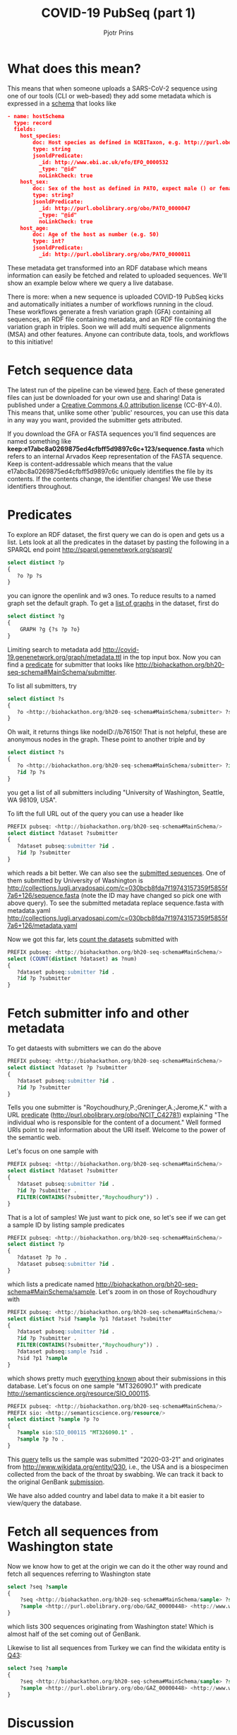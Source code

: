 #+TITLE: COVID-19 PubSeq (part 1)
#+AUTHOR: Pjotr Prins
# C-c C-e h h   publish
# C-c !         insert date (use . for active agenda, C-u C-c ! for date, C-u C-c . for time)
# C-c C-t       task rotate
# RSS_IMAGE_URL: http://xxxx.xxxx.free.fr/rss_icon.png

#+HTML_HEAD: <link rel="Blog stylesheet" type="text/css" href="blog.css" />


* Table of Contents                                                     :TOC:noexport:
 - [[#what-does-this-mean][What does this mean?]]
 - [[#fetch-sequence-data][Fetch sequence data]]
 - [[#predicates][Predicates]]
 - [[#fetch-submitter-info-and-other-metadata][Fetch submitter info and other metadata]]
 - [[#fetch-all-sequences-from-washington-state][Fetch all sequences from Washington state]]
 - [[#discussion][Discussion]]
 - [[#acknowledgements][Acknowledgements]]

* What does this mean?

This means that when someone uploads a SARS-CoV-2 sequence using one
of our tools (CLI or web-based) they add some metadata which is
expressed in a [[https://github.com/arvados/bh20-seq-resource/blob/master/bh20sequploader/bh20seq-schema.yml][schema]] that looks like

#+begin_src json
- name: hostSchema
  type: record
  fields:
    host_species:
        doc: Host species as defined in NCBITaxon, e.g. http://purl.obolibrary.org/obo/NCBITaxon_9606 for Homo sapiens
        type: string
        jsonldPredicate:
          _id: http://www.ebi.ac.uk/efo/EFO_0000532
          _type: "@id"
          noLinkCheck: true
    host_sex:
        doc: Sex of the host as defined in PATO, expect male () or female ()
        type: string?
        jsonldPredicate:
          _id: http://purl.obolibrary.org/obo/PATO_0000047
          _type: "@id"
          noLinkCheck: true
    host_age:
        doc: Age of the host as number (e.g. 50)
        type: int?
        jsonldPredicate:
          _id: http://purl.obolibrary.org/obo/PATO_0000011
#+end_src

These metadata get transformed into an RDF database which means
information can easily be fetched and related to uploaded sequences.
We'll show an example below where we query a live database.

There is more: when a new sequence is uploaded COVID-19 PubSeq kicks
and automatically initiates a number of workflows running in the cloud. These workflows
generate a fresh variation graph (GFA) containing all sequences, an
RDF file containing metadata, and an RDF file containing the variation
graph in triples. Soon we will add multi sequence alignments (MSA) and
other features. Anyone can contribute data, tools, and workflows to this
initiative!


* Fetch sequence data

The latest run of the pipeline can be viewed [[https://workbench.lugli.arvadosapi.com/collections/lugli-4zz18-z513nlpqm03hpca][here]]. Each of these
generated files can just be downloaded for your own use and sharing!
Data is published under a [[https://creativecommons.org/licenses/by/4.0/][Creative Commons 4.0 attribution license]]
(CC-BY-4.0). This means that, unlike some other 'public' resources,
you can use this data in any way you want, provided the submitter gets
attributed.

If you download the GFA or FASTA sequences you'll find sequences are
named something like
*keep:e17abc8a0269875ed4cfbff5d9897c6c+123/sequence.fasta* which
refers to an internal Arvados Keep representation of the FASTA
sequence.  Keep is content-addressable which means that the value
e17abc8a0269875ed4cfbff5d9897c6c uniquely identifies the file by its
contents. If the contents change, the identifier changes! We use
these identifiers throughout.

* Predicates

To explore an RDF dataset, the first query we can do is open and gets
us a list.  Lets look at all the predicates in the dataset by pasting
the following in a SPARQL end point
http://sparql.genenetwork.org/sparql/

#+begin_src sql
select distinct ?p
{
   ?o ?p ?s
}
#+end_src

you can ignore the openlink and w3 ones. To reduce results to a named
graph set the default graph.
To get a [[http://sparql.genenetwork.org/sparql/?default-graph-uri=&query=select+distinct+%3Fg%0D%0A%7B%0D%0A++++GRAPH+%3Fg+%7B%3Fs+%3Fp+%3Fo%7D%0D%0A%7D&format=text%2Fhtml&timeout=0&debug=on&run=+Run+Query+][list of graphs]] in the dataset, first do

#+begin_src sql
select distinct ?g
{
    GRAPH ?g {?s ?p ?o}
}
#+end_src

Limiting search to metadata add
http://covid-19.genenetwork.org/graph/metadata.ttl in the top input
box. Now you can find a [[http://sparql.genenetwork.org/sparql/?default-graph-uri=http%3A%2F%2Fcovid-19.genenetwork.org%2Fgraph%2Fmetadata.ttl&query=select+distinct+%3Fp%0D%0A%7B%0D%0A+++%3Fo+%3Fp+%3Fs%0D%0A%7D&format=text%2Fhtml&timeout=0&debug=on&run=+Run+Query+][predicate]] for submitter that looks like
http://biohackathon.org/bh20-seq-schema#MainSchema/submitter.

To list all submitters, try

#+begin_src sql
select distinct ?s
{
   ?o <http://biohackathon.org/bh20-seq-schema#MainSchema/submitter> ?s
}
#+end_src

Oh wait, it returns things like nodeID://b76150! That is not helpful,
these are anonymous nodes in the graph. These point to another triple
and by

#+begin_src sql
select distinct ?s
{
   ?o <http://biohackathon.org/bh20-seq-schema#MainSchema/submitter> ?id .
   ?id ?p ?s
}
#+end_src

you get a list of all submitters including "University of Washington,
Seattle, WA 98109, USA".

To lift the full URL out of the query you can use a header like

#+begin_src sql
PREFIX pubseq: <http://biohackathon.org/bh20-seq-schema#MainSchema/>
select distinct ?dataset ?submitter
{
   ?dataset pubseq:submitter ?id .
   ?id ?p ?submitter
}
#+end_src

which reads a bit better. We can also see the [[http://sparql.genenetwork.org/sparql/?default-graph-uri=&query=PREFIX+pubseq%3A+%3Chttp%3A%2F%2Fbiohackathon.org%2Fbh20-seq-schema%23MainSchema%2F%3E%0D%0Aselect+distinct+%3Fdataset+%3Fsubmitter%0D%0A%7B%0D%0A+++%3Fdataset+pubseq%3Asubmitter+%3Fid+.%0D%0A+++%3Fid+%3Fp+%3Fsubmitter%0D%0A%7D%0D%0A&format=text%2Fhtml&timeout=0&debug=on&run=+Run+Query+][submitted sequences]]. One
of them submitted by University of Washington is
http://collections.lugli.arvadosapi.com/c=030bcb8fda7f19743157359f5855f7a6+126/sequence.fasta
(note the ID may have changed so pick one with above query).
To see the submitted metadata replace sequence.fasta with metadata.yaml
http://collections.lugli.arvadosapi.com/c=030bcb8fda7f19743157359f5855f7a6+126/metadata.yaml

Now we got this far, lets [[http://sparql.genenetwork.org/sparql/?default-graph-uri=http%3A%2F%2Fcovid-19.genenetwork.org%2Fgraph%2Fmetadata.ttl&query=PREFIX+pubseq%3A+%3Chttp%3A%2F%2Fbiohackathon.org%2Fbh20-seq-schema%23MainSchema%2F%3E%0D%0Aselect+%28COUNT%28distinct+%3Fdataset%29+as+%3Fnum%29%0D%0A%7B%0D%0A+++%3Fdataset+pubseq%3Asubmitter+%3Fid+.%0D%0A+++%3Fid+%3Fp+%3Fsubmitter%0D%0A%7D+&format=text%2Fhtml&timeout=0&debug=on&run=+Run+Query+][count the datasets]] submitted with

#+begin_src sql
PREFIX pubseq: <http://biohackathon.org/bh20-seq-schema#MainSchema/>
select (COUNT(distinct ?dataset) as ?num)
{
   ?dataset pubseq:submitter ?id .
   ?id ?p ?submitter
}
#+end_src


* Fetch submitter info and other metadata

To get dataests with submitters we can do the above

#+begin_src sql
PREFIX pubseq: <http://biohackathon.org/bh20-seq-schema#MainSchema/>
select distinct ?dataset ?p ?submitter
{
   ?dataset pubseq:submitter ?id .
   ?id ?p ?submitter
}
#+end_src

Tells you one submitter is "Roychoudhury,P.;Greninger,A.;Jerome,K."
with a URL [[http://purl.obolibrary.org/obo/NCIT_C42781][predicate]] (http://purl.obolibrary.org/obo/NCIT_C42781)
explaining "The individual who is responsible for the content of a
document." Well formed URIs point to real information about the URI
itself.  Welcome to the power of the semantic web.

Let's focus on one sample with

#+begin_src sql
PREFIX pubseq: <http://biohackathon.org/bh20-seq-schema#MainSchema/>
select distinct ?dataset ?submitter
{
   ?dataset pubseq:submitter ?id .
   ?id ?p ?submitter .
   FILTER(CONTAINS(?submitter,"Roychoudhury")) .
}
#+end_src

That is a lot of samples! We just want to pick one, so let's
see if we can get a sample ID by listing sample predicates

#+begin_src sql
PREFIX pubseq: <http://biohackathon.org/bh20-seq-schema#MainSchema/>
select distinct ?p
{
   ?dataset ?p ?o .
   ?dataset pubseq:submitter ?id .
}
#+end_src

which lists a predicate named
http://biohackathon.org/bh20-seq-schema#MainSchema/sample.
Let's zoom in on those of Roychoudhury with


#+begin_src sql
PREFIX pubseq: <http://biohackathon.org/bh20-seq-schema#MainSchema/>
select distinct ?sid ?sample ?p1 ?dataset ?submitter
{
   ?dataset pubseq:submitter ?id .
   ?id ?p ?submitter .
   FILTER(CONTAINS(?submitter,"Roychoudhury")) .
   ?dataset pubseq:sample ?sid .
   ?sid ?p1 ?sample
}
#+end_src

which shows pretty much [[http://sparql.genenetwork.org/sparql/?default-graph-uri=&query=PREFIX+pubseq%3A+%3Chttp%3A%2F%2Fbiohackathon.org%2Fbh20-seq-schema%23MainSchema%2F%3E%0D%0Aselect+distinct+%3Fsid+%3Fsample+%3Fp1+%3Fdataset+%3Fsubmitter%0D%0A%7B%0D%0A+++%3Fdataset+pubseq%3Asubmitter+%3Fid+.%0D%0A+++%3Fid+%3Fp+%3Fsubmitter+.%0D%0A+++FILTER%28CONTAINS%28%3Fsubmitter%2C%22Roychoudhury%22%29%29+.%0D%0A+++%3Fdataset+pubseq%3Asample+%3Fsid+.%0D%0A+++%3Fsid+%3Fp1+%3Fsample%0D%0A%7D&format=text%2Fhtml&timeout=0&debug=on&run=+Run+Query+][everything known]] about their submissions in
this database. Let's focus on one sample "MT326090.1" with predicate
http://semanticscience.org/resource/SIO_000115.

#+begin_src sql
PREFIX pubseq: <http://biohackathon.org/bh20-seq-schema#MainSchema/>
PREFIX sio: <http://semanticscience.org/resource/>
select distinct ?sample ?p ?o
{
   ?sample sio:SIO_000115 "MT326090.1" .
   ?sample ?p ?o .
}
#+end_src

This [[http://sparql.genenetwork.org/sparql/?default-graph-uri=&query=PREFIX+pubseq%3A+%3Chttp%3A%2F%2Fbiohackathon.org%2Fbh20-seq-schema%23MainSchema%2F%3E%0D%0APREFIX+sio%3A+%3Chttp%3A%2F%2Fsemanticscience.org%2Fresource%2F%3E%0D%0Aselect+distinct+%3Fsample+%3Fp+%3Fo%0D%0A%7B%0D%0A+++%3Fsample+sio%3ASIO_000115+%22MT326090.1%22+.%0D%0A+++%3Fsample+%3Fp+%3Fo+.%0D%0A%7D&format=text%2Fhtml&timeout=0&debug=on&run=+Run+Query+][query]] tells us the sample was submitted "2020-03-21" and
originates from http://www.wikidata.org/entity/Q30, i.e., the USA and
is a biospecimen collected from the back of the throat by swabbing.
We can track it back to the original GenBank [[http://identifiers.org/insdc/MT326090.1#sequence][submission]].

We have also added country and label data to make it a bit easier
to view/query the database.

* Fetch all sequences from Washington state

Now we know how to get at the origin we can do it the other way round
and fetch all sequences referring to Washington state

#+begin_src sql
select ?seq ?sample
{
    ?seq <http://biohackathon.org/bh20-seq-schema#MainSchema/sample> ?sample .
    ?sample <http://purl.obolibrary.org/obo/GAZ_00000448> <http://www.wikidata.org/entity/Q1223>
}
#+end_src

which lists 300 sequences originating from Washington state! Which is almost
half of the set coming out of GenBank.

Likewise to list all sequences from Turkey we can find the wikidata
entity is [[https://www.wikidata.org/wiki/Q43][Q43]]:

#+begin_src sql
select ?seq ?sample
{
    ?seq <http://biohackathon.org/bh20-seq-schema#MainSchema/sample> ?sample .
    ?sample <http://purl.obolibrary.org/obo/GAZ_00000448> <http://www.wikidata.org/entity/Q43>
}
#+end_src


* Discussion

The public sequence uploader collects sequences, raw data and
(machine) queriable metadata. Not only that: data gets analyzed in the
pangenome and results are presented immediately. The data can be
referenced in publications and origins are citeable.

* Acknowledgements

The overall effort was due to magnificent freely donated input by a
great number of people. I particularly want to thank Thomas Liener for
the great effort he made with the ontology group in getting ontology's
and schema sorted! Peter Amstutz and [[https://arvados.org/][Arvados/Curii]] helped build the
on-demand compute and back-ends. Thanks also to Michael Crusoe for
supporting the [[https://www.commonwl.org/][Common Workflow Language]] initiative. And without Erik
Garrison this initiative would not have existed!
